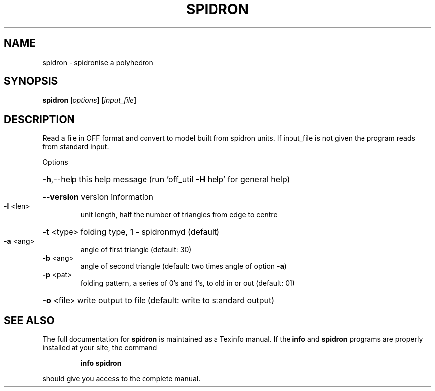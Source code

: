 .\" DO NOT MODIFY THIS FILE!  It was generated by help2man
.TH SPIDRON  "1" " " "spidron Antiprism 0.21 - http://www.antiprism.com" "User Commands"
.SH NAME
spidron - spidronise a polyhedron
.SH SYNOPSIS
.B spidron
[\fIoptions\fR] [\fIinput_file\fR]
.SH DESCRIPTION
Read a file in OFF format and convert to model built from spidron units.
If input_file is not given the program reads from standard input.
.PP
Options
.HP
\fB\-h\fR,\-\-help this help message (run 'off_util \fB\-H\fR help' for general help)
.HP
\fB\-\-version\fR version information
.TP
\fB\-l\fR <len>
unit length, half the number of triangles from edge to centre
.HP
\fB\-t\fR <type> folding type, 1 \- spidronmyd (default)
.TP
\fB\-a\fR <ang>
angle of first triangle (default: 30)
.TP
\fB\-b\fR <ang>
angle of second triangle (default: two times angle of option \fB\-a\fR)
.TP
\fB\-p\fR <pat>
folding pattern, a series of 0's and 1's, to old in or out
(default: 01)
.HP
\fB\-o\fR <file> write output to file (default: write to standard output)
.SH "SEE ALSO"
The full documentation for
.B spidron
is maintained as a Texinfo manual.  If the
.B info
and
.B spidron
programs are properly installed at your site, the command
.IP
.B info spidron
.PP
should give you access to the complete manual.
